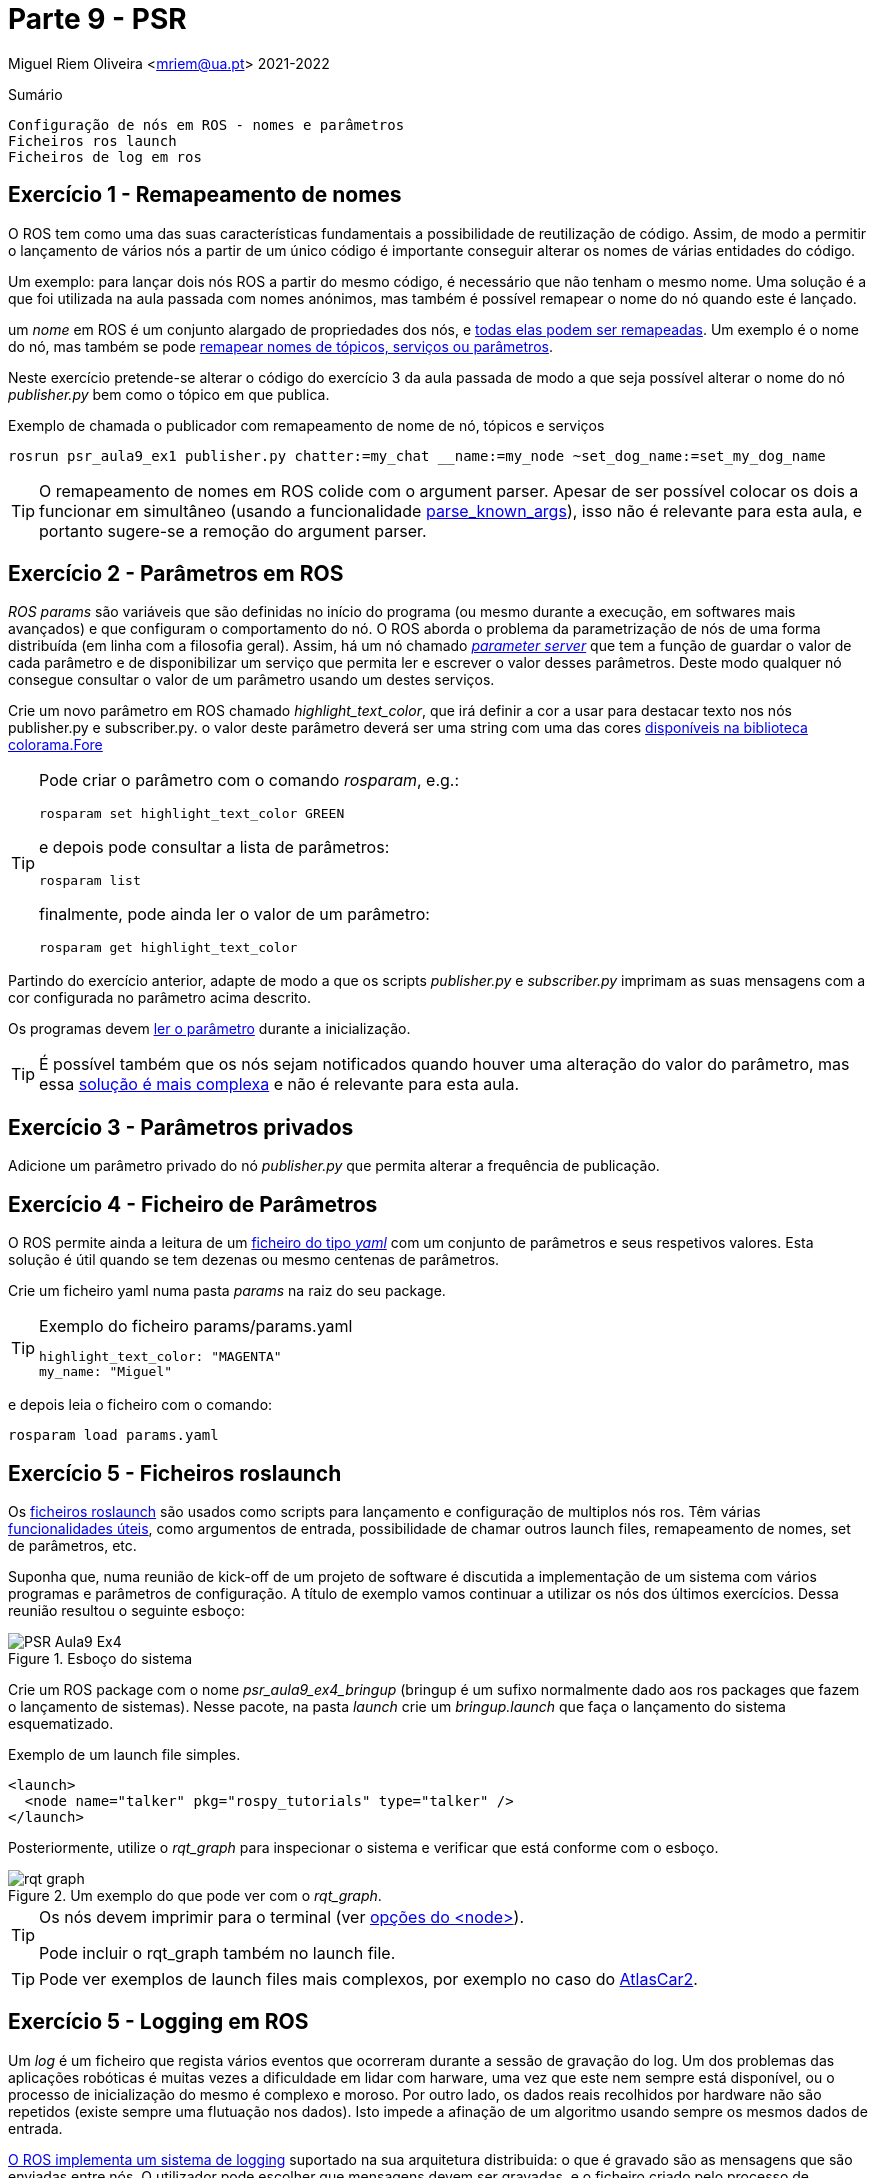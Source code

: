 = Parte 9 - PSR

Miguel Riem Oliveira <mriem@ua.pt>
2021-2022

// Instruções especiais para o asciidoc usar icons no output
:icons: html5
:iconsdir: /etc/asciidoc/images/icons

.Sumário
-------------------------------------------------------------
Configuração de nós em ROS - nomes e parâmetros
Ficheiros ros launch
Ficheiros de log em ros
-------------------------------------------------------------

Exercício 1 - Remapeamento de nomes
-----------------------------------

O ROS tem como uma das suas características fundamentais a possibilidade de reutilização de código.
Assim, de modo a permitir o lançamento de vários nós a partir de um único código é importante conseguir alterar
os nomes de várias entidades do código.

Um exemplo: para lançar dois nós ROS a partir do mesmo código, é necessário que não tenham o mesmo nome.
Uma solução é a que foi utilizada na aula passada com nomes anónimos, mas também é possível remapear o nome do nó quando este é lançado.

um _nome_ em ROS é um conjunto alargado de propriedades dos nós, e http://wiki.ros.org/Names[todas elas podem ser remapeadas]. Um exemplo é o nome do nó, mas
também se pode http://wiki.ros.org/Remapping%20Arguments[remapear nomes de tópicos, serviços ou parâmetros].

Neste exercício pretende-se alterar o código do exercício 3 da aula passada de modo a que seja possível alterar o nome do nó _publisher.py_ bem como o tópico em que publica.

.Exemplo de chamada o publicador com remapeamento de nome de nó, tópicos e serviços
[source,bash]
-----------------------------------------------------------------
rosrun psr_aula9_ex1 publisher.py chatter:=my_chat __name:=my_node ~set_dog_name:=set_my_dog_name
-----------------------------------------------------------------

[TIP]
============================================
O remapeamento de nomes em ROS colide com o argument parser. Apesar de ser possível colocar os dois a funcionar em simultâneo (usando a funcionalidade https://www.kite.com/python/docs/argparse.ArgumentParser.parse_known_args[parse_known_args]), isso não é relevante para esta aula, e portanto sugere-se a remoção do argument parser.
============================================

Exercício 2 - Parâmetros em ROS
-------------------------------

_ROS params_ são variáveis que são definidas no início do programa (ou mesmo durante a execução, em softwares mais avançados) e que
configuram o comportamento do nó. O ROS aborda o problema da parametrização de nós de uma forma distribuída (em linha com a filosofia geral).
Assim, há um nó chamado http://wiki.ros.org/Parameter%20Server[_parameter server_] que tem a função de guardar o valor de cada parâmetro e de disponibilizar um serviço
que permita ler e escrever o valor desses parâmetros. Deste modo qualquer nó consegue consultar o valor de um parâmetro usando um destes serviços.

Crie um novo parâmetro em ROS chamado _highlight_text_color_, que irá definir a cor a usar para destacar texto nos nós publisher.py e subscriber.py.
o valor deste parâmetro deverá ser uma string com uma das cores https://stackoverflow.com/questions/61686780/python-colorama-print-all-colors[disponíveis na biblioteca colorama.Fore]

[TIP]
============================================
Pode criar o parâmetro com o comando _rosparam_, e.g.:

[source,Bash]
-----------------------------------------------------------------
rosparam set highlight_text_color GREEN
-----------------------------------------------------------------

e depois pode consultar a lista de parâmetros:

[source,Bash]
-----------------------------------------------------------------
rosparam list
-----------------------------------------------------------------

finalmente, pode ainda ler o valor de um parâmetro:

[source,Bash]
-----------------------------------------------------------------
rosparam get highlight_text_color
-----------------------------------------------------------------
============================================

Partindo do exercício anterior, adapte de modo a que os scripts _publisher.py_ e _subscriber.py_ imprimam as suas mensagens com a cor configurada no parâmetro acima descrito.

Os programas devem http://wiki.ros.org/rospy/Overview/Parameter%20Server[ler o parâmetro] durante a inicialização.

[TIP]
============================================
É possível também que os nós sejam notificados quando houver uma alteração do valor do parâmetro, mas essa http://library.isr.ist.utl.pt/docs/roswiki/ROSNodeTutorialPython.html[solução é mais complexa] e não é relevante para esta aula.
============================================

Exercício 3 - Parâmetros privados
---------------------------------

Adicione um parâmetro privado do nó _publisher.py_ que permita alterar a frequência de publicação.

Exercício 4 - Ficheiro de Parâmetros
------------------------------------

O ROS permite ainda a leitura de um https://roboticsbackend.com/ros-param-yaml-format/[ficheiro do tipo _yaml_] com um conjunto de parâmetros e seus respetivos valores.
Esta solução é útil quando se tem dezenas ou mesmo centenas de parâmetros.

Crie um ficheiro yaml numa pasta _params_ na raiz do seu package.

[TIP]
============================================

.Exemplo do ficheiro params/params.yaml
[source,Yaml]
-----------------------------------------------------------------
highlight_text_color: "MAGENTA"
my_name: "Miguel"
-----------------------------------------------------------------
============================================

e depois leia o ficheiro com o comando:

[source,Bash]
-----------------------------------------------------------------
rosparam load params.yaml
-----------------------------------------------------------------

Exercício 5 - Ficheiros roslaunch
---------------------------------

Os http://wiki.ros.org/roslaunch[ficheiros roslaunch] são usados como scripts para lançamento e configuração de multiplos nós ros.
Têm várias http://wiki.ros.org/roslaunch/XML[funcionalidades úteis], como argumentos de entrada, possibilidade de chamar outros launch files, remapeamento de nomes, set de parâmetros, etc.

Suponha que, numa reunião de kick-off de um projeto de software é discutida a implementação de um sistema com vários programas e parâmetros de configuração.
A título de exemplo vamos continuar a utilizar os nós dos últimos exercícios. Dessa reunião resultou o seguinte esboço:

.Esboço do sistema
image::docs/PSR_Aula9_Ex4.jpg[]

Crie um ROS package com o nome _psr_aula9_ex4_bringup_  (bringup é um sufixo normalmente dado aos ros packages que fazem o lançamento de sistemas).
Nesse pacote, na pasta _launch_ crie um _bringup.launch_ que faça o lançamento do sistema esquematizado.

.Exemplo de um launch file simples.
[source,xml]
-----------------------------------------------------------------
<launch>
  <node name="talker" pkg="rospy_tutorials" type="talker" />
</launch>
-----------------------------------------------------------------

Posteriormente, utilize o _rqt_graph_ para inspecionar o sistema e verificar que está conforme com o esboço.

.Um exemplo do que pode ver com o _rqt_graph_.
image::docs/rqt_graph.png[]

[TIP]
============================================
Os nós devem imprimir para o terminal (ver http://wiki.ros.org/roslaunch/XML/node[opções do <node>]).

Pode incluir o rqt_graph também no launch file.
============================================

[TIP]
============================================
Pode ver exemplos de launch files mais complexos, por exemplo no caso do https://github.com/lardemua/atlascar2/tree/master/atlascar2_bringup/launch[AtlasCar2].
============================================

Exercício 5 - Logging em ROS
----------------------------

Um _log_ é um ficheiro que regista vários eventos que ocorreram durante a sessão de gravação do log.
Um dos problemas das aplicações robóticas é muitas vezes a dificuldade em lidar com harware, uma vez que este nem sempre está disponível, ou o processo
de inicialização do mesmo é complexo e moroso. Por outro lado, os dados reais recolhidos por hardware não são repetidos (existe sempre uma flutuação nos dados).
Isto impede a afinação de um algoritmo usando sempre os mesmos dados de entrada.

http://wiki.ros.org/rosbag[O ROS implementa um sistema de logging] suportado na sua arquitetura distribuida: o que é gravado são as mensagens que
são enviadas entre nós. O utilizador pode escolher que mensagens devem ser gravadas, e o ficheiro criado pelo processo de gravação (um _bagfile_)
pode depois posteriormente ser lido sequencialmente recreando o tráfego de mensagens ocorrido durante a sessão gravada.
Isto confere grande flexibilidade ao sistema de logging.

Usando a http://wiki.ros.org/rosbag/Commandline[command line interface para bag files] e partindo do exercício anterior,
grave um bag de cerca de meio minuto com os tópicos _dog1_ e _dog2_.

Depois, numa nova sessão (lembre-se que deve desligar o roscore entre sessões) lance um sistema em que os publicadores são suprimidos,
mas as mensagens nos tópicos _dog1_ e _dog2_ são publicadas pelo playback do bag file que foi previamente gravado.


.Esquema do novo sistema com playback de mensagens gravadas.
image::docs/PSR_Aula9_Ex5.jpg[]

.Exemplo do output do comando _rosbag info <bagfile_gravado_neste_exercício>_.
[source,bash]
-----------------------------------------------------------------
➜  ~ rosbag info 2020-09-25-12-06-27.bag
path:        2020-09-25-12-06-27.bag
version:     2.0
duration:    6.3s
start:       Sep 25 2020 12:06:27.61 (1601031987.61)
end:         Sep 25 2020 12:06:33.94 (1601031993.94)
size:        9.6 KB
messages:    39
compression: none [1/1 chunks]
types:       psr_aula8_ex4/Dog [d3e481097da3769123b9dd1b566c9cb3]
topics:      dog1   26 msgs    : psr_aula8_ex4/Dog (2 connections)
             dog2   13 msgs    : psr_aula8_ex4/Dog
-----------------------------------------------------------------

[TIP]
============================================
Sugestão para o launch file: adicione um argumento de entrada _run_publishers_ cujo valor determina se os nós publicadores são lançados e, caso não sejam, seja lançado o playback de um bagfile.
============================================

Exercício 6 - Visualização de um bagfile
----------------------------------------

Descarregue este https://drive.google.com/file/d/1ILWRdSnRWpq3lWjgLCzMH5-o-abw2x8r/view?usp=sharing[bagfile], inspecione-o com o _rosbag info_ e faça o seu playback.

Visualize as mensagens publicadas com o _rostopic echo_ e outras ferramentas.

.Playback do bagfile usando a ferramenta _rqtbag_
image::docs/rqtbag_example.png[]


